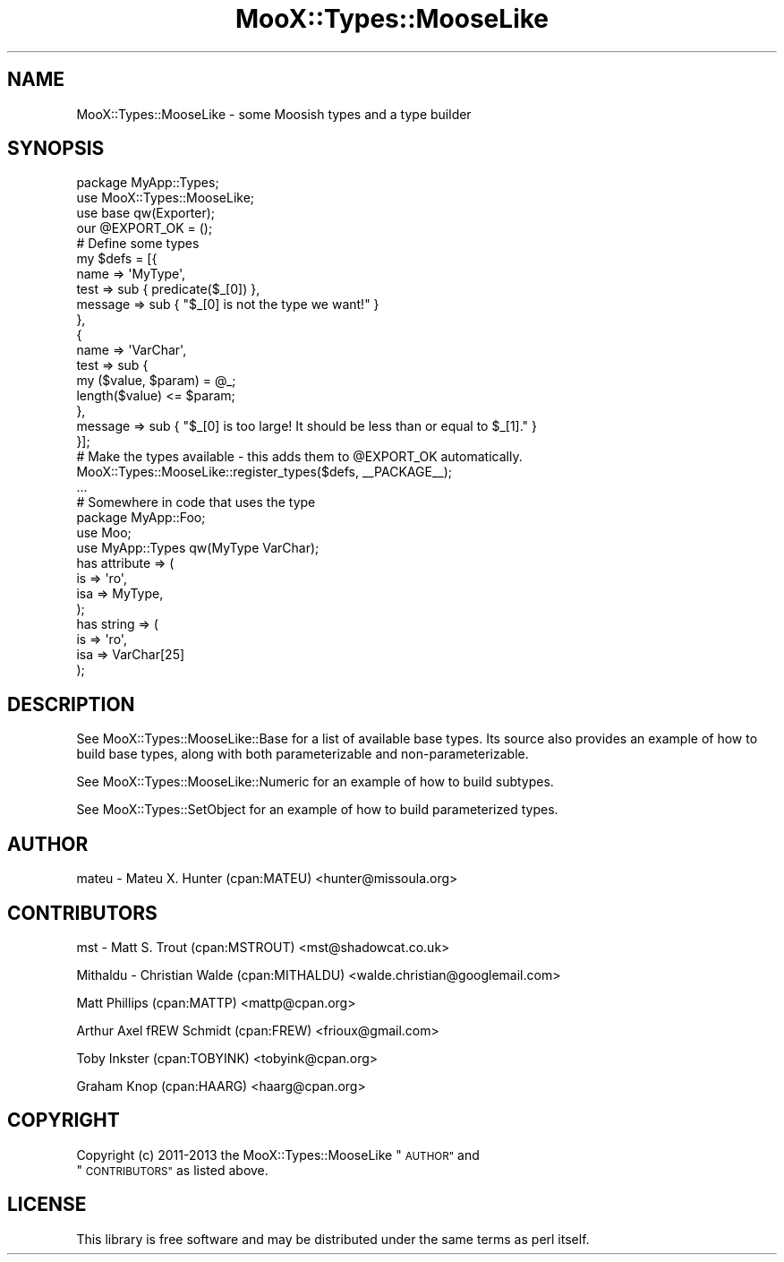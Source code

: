 .\" Automatically generated by Pod::Man 2.28 (Pod::Simple 3.28)
.\"
.\" Standard preamble:
.\" ========================================================================
.de Sp \" Vertical space (when we can't use .PP)
.if t .sp .5v
.if n .sp
..
.de Vb \" Begin verbatim text
.ft CW
.nf
.ne \\$1
..
.de Ve \" End verbatim text
.ft R
.fi
..
.\" Set up some character translations and predefined strings.  \*(-- will
.\" give an unbreakable dash, \*(PI will give pi, \*(L" will give a left
.\" double quote, and \*(R" will give a right double quote.  \*(C+ will
.\" give a nicer C++.  Capital omega is used to do unbreakable dashes and
.\" therefore won't be available.  \*(C` and \*(C' expand to `' in nroff,
.\" nothing in troff, for use with C<>.
.tr \(*W-
.ds C+ C\v'-.1v'\h'-1p'\s-2+\h'-1p'+\s0\v'.1v'\h'-1p'
.ie n \{\
.    ds -- \(*W-
.    ds PI pi
.    if (\n(.H=4u)&(1m=24u) .ds -- \(*W\h'-12u'\(*W\h'-12u'-\" diablo 10 pitch
.    if (\n(.H=4u)&(1m=20u) .ds -- \(*W\h'-12u'\(*W\h'-8u'-\"  diablo 12 pitch
.    ds L" ""
.    ds R" ""
.    ds C` ""
.    ds C' ""
'br\}
.el\{\
.    ds -- \|\(em\|
.    ds PI \(*p
.    ds L" ``
.    ds R" ''
.    ds C`
.    ds C'
'br\}
.\"
.\" Escape single quotes in literal strings from groff's Unicode transform.
.ie \n(.g .ds Aq \(aq
.el       .ds Aq '
.\"
.\" If the F register is turned on, we'll generate index entries on stderr for
.\" titles (.TH), headers (.SH), subsections (.SS), items (.Ip), and index
.\" entries marked with X<> in POD.  Of course, you'll have to process the
.\" output yourself in some meaningful fashion.
.\"
.\" Avoid warning from groff about undefined register 'F'.
.de IX
..
.nr rF 0
.if \n(.g .if rF .nr rF 1
.if (\n(rF:(\n(.g==0)) \{
.    if \nF \{
.        de IX
.        tm Index:\\$1\t\\n%\t"\\$2"
..
.        if !\nF==2 \{
.            nr % 0
.            nr F 2
.        \}
.    \}
.\}
.rr rF
.\"
.\" Accent mark definitions (@(#)ms.acc 1.5 88/02/08 SMI; from UCB 4.2).
.\" Fear.  Run.  Save yourself.  No user-serviceable parts.
.    \" fudge factors for nroff and troff
.if n \{\
.    ds #H 0
.    ds #V .8m
.    ds #F .3m
.    ds #[ \f1
.    ds #] \fP
.\}
.if t \{\
.    ds #H ((1u-(\\\\n(.fu%2u))*.13m)
.    ds #V .6m
.    ds #F 0
.    ds #[ \&
.    ds #] \&
.\}
.    \" simple accents for nroff and troff
.if n \{\
.    ds ' \&
.    ds ` \&
.    ds ^ \&
.    ds , \&
.    ds ~ ~
.    ds /
.\}
.if t \{\
.    ds ' \\k:\h'-(\\n(.wu*8/10-\*(#H)'\'\h"|\\n:u"
.    ds ` \\k:\h'-(\\n(.wu*8/10-\*(#H)'\`\h'|\\n:u'
.    ds ^ \\k:\h'-(\\n(.wu*10/11-\*(#H)'^\h'|\\n:u'
.    ds , \\k:\h'-(\\n(.wu*8/10)',\h'|\\n:u'
.    ds ~ \\k:\h'-(\\n(.wu-\*(#H-.1m)'~\h'|\\n:u'
.    ds / \\k:\h'-(\\n(.wu*8/10-\*(#H)'\z\(sl\h'|\\n:u'
.\}
.    \" troff and (daisy-wheel) nroff accents
.ds : \\k:\h'-(\\n(.wu*8/10-\*(#H+.1m+\*(#F)'\v'-\*(#V'\z.\h'.2m+\*(#F'.\h'|\\n:u'\v'\*(#V'
.ds 8 \h'\*(#H'\(*b\h'-\*(#H'
.ds o \\k:\h'-(\\n(.wu+\w'\(de'u-\*(#H)/2u'\v'-.3n'\*(#[\z\(de\v'.3n'\h'|\\n:u'\*(#]
.ds d- \h'\*(#H'\(pd\h'-\w'~'u'\v'-.25m'\f2\(hy\fP\v'.25m'\h'-\*(#H'
.ds D- D\\k:\h'-\w'D'u'\v'-.11m'\z\(hy\v'.11m'\h'|\\n:u'
.ds th \*(#[\v'.3m'\s+1I\s-1\v'-.3m'\h'-(\w'I'u*2/3)'\s-1o\s+1\*(#]
.ds Th \*(#[\s+2I\s-2\h'-\w'I'u*3/5'\v'-.3m'o\v'.3m'\*(#]
.ds ae a\h'-(\w'a'u*4/10)'e
.ds Ae A\h'-(\w'A'u*4/10)'E
.    \" corrections for vroff
.if v .ds ~ \\k:\h'-(\\n(.wu*9/10-\*(#H)'\s-2\u~\d\s+2\h'|\\n:u'
.if v .ds ^ \\k:\h'-(\\n(.wu*10/11-\*(#H)'\v'-.4m'^\v'.4m'\h'|\\n:u'
.    \" for low resolution devices (crt and lpr)
.if \n(.H>23 .if \n(.V>19 \
\{\
.    ds : e
.    ds 8 ss
.    ds o a
.    ds d- d\h'-1'\(ga
.    ds D- D\h'-1'\(hy
.    ds th \o'bp'
.    ds Th \o'LP'
.    ds ae ae
.    ds Ae AE
.\}
.rm #[ #] #H #V #F C
.\" ========================================================================
.\"
.IX Title "MooX::Types::MooseLike 3"
.TH MooX::Types::MooseLike 3 "2013-07-29" "perl v5.18.2" "User Contributed Perl Documentation"
.\" For nroff, turn off justification.  Always turn off hyphenation; it makes
.\" way too many mistakes in technical documents.
.if n .ad l
.nh
.SH "NAME"
MooX::Types::MooseLike \- some Moosish types and a type builder
.SH "SYNOPSIS"
.IX Header "SYNOPSIS"
.Vb 4
\&    package MyApp::Types;
\&    use MooX::Types::MooseLike;
\&    use base qw(Exporter);
\&    our @EXPORT_OK = ();
\&
\&    # Define some types
\&    my $defs = [{
\&      name => \*(AqMyType\*(Aq,
\&      test => sub { predicate($_[0]) },
\&      message => sub { "$_[0] is not the type we want!" }
\&    },
\&    {
\&      name => \*(AqVarChar\*(Aq,
\&      test => sub {
\&        my ($value, $param) = @_;
\&        length($value) <= $param;
\&      },
\&      message => sub { "$_[0] is too large! It should be less than or equal to $_[1]." }
\&    }];
\&
\&    # Make the types available \- this adds them to @EXPORT_OK automatically.
\&    MooX::Types::MooseLike::register_types($defs, _\|_PACKAGE_\|_);
\&
\&    ...
\&
\&    # Somewhere in code that uses the type
\&    package MyApp::Foo;
\&    use Moo;
\&    use MyApp::Types qw(MyType VarChar);
\&    has attribute => (
\&      is  => \*(Aqro\*(Aq,
\&      isa => MyType,
\&    );
\&
\&    has string => (
\&      is  => \*(Aqro\*(Aq,
\&      isa => VarChar[25]
\&    );
.Ve
.SH "DESCRIPTION"
.IX Header "DESCRIPTION"
See MooX::Types::MooseLike::Base for a list of available base types.  
Its source also provides an example of how to build base types, along 
with both parameterizable and non-parameterizable.
.PP
See MooX::Types::MooseLike::Numeric for an example of how to build subtypes.
.PP
See MooX::Types::SetObject for an example of how to build parameterized types.
.SH "AUTHOR"
.IX Header "AUTHOR"
mateu \- Mateu X. Hunter (cpan:MATEU) <hunter@missoula.org>
.SH "CONTRIBUTORS"
.IX Header "CONTRIBUTORS"
mst \- Matt S. Trout (cpan:MSTROUT) <mst@shadowcat.co.uk>
.PP
Mithaldu \- Christian Walde (cpan:MITHALDU) <walde.christian@googlemail.com>
.PP
Matt Phillips (cpan:MATTP) <mattp@cpan.org>
.PP
Arthur Axel fREW Schmidt (cpan:FREW) <frioux@gmail.com>
.PP
Toby Inkster (cpan:TOBYINK) <tobyink@cpan.org>
.PP
Graham Knop (cpan:HAARG) <haarg@cpan.org>
.SH "COPYRIGHT"
.IX Header "COPYRIGHT"
Copyright (c) 2011\-2013 the MooX::Types::MooseLike \*(L"\s-1AUTHOR\*(R"\s0 and
 \*(L"\s-1CONTRIBUTORS\*(R"\s0 as listed above.
.SH "LICENSE"
.IX Header "LICENSE"
This library is free software and may be distributed under the same terms
as perl itself.
